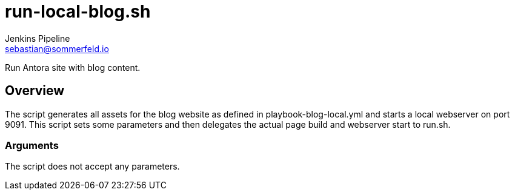 = run-local-blog.sh
Jenkins Pipeline <sebastian@sommerfeld.io>
:page-toclevels: 1

Run Antora site with blog content.

== Overview

The script generates all assets for the blog website as defined in playbook-blog-local.yml and starts a local webserver on port 9091. This script sets some parameters and then delegates the actual page build and webserver start to run.sh.

=== Arguments

The script does not accept any parameters.
